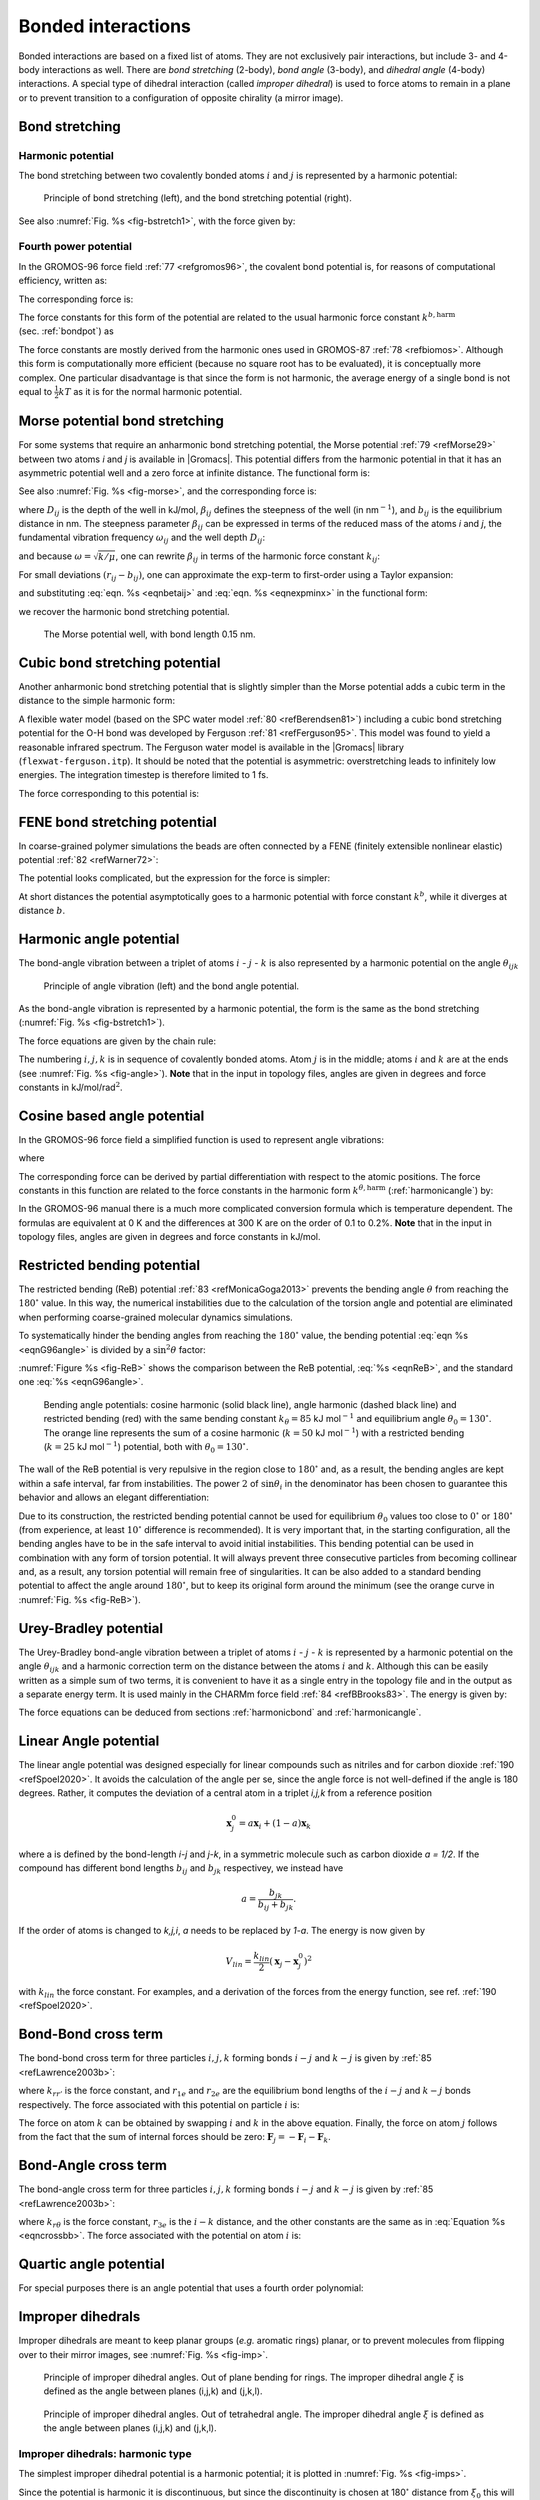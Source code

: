 Bonded interactions
-------------------

Bonded interactions are based on a fixed list of atoms. They are not
exclusively pair interactions, but include 3- and 4-body interactions as
well. There are *bond stretching* (2-body), *bond angle* (3-body), and
*dihedral angle* (4-body) interactions. A special type of dihedral
interaction (called *improper dihedral*) is used to force atoms to
remain in a plane or to prevent transition to a configuration of
opposite chirality (a mirror image).

.. _bondpot:

Bond stretching
~~~~~~~~~~~~~~~

.. _harmonicbond:

Harmonic potential
^^^^^^^^^^^^^^^^^^

The bond stretching between two covalently bonded atoms :math:`i` and
:math:`j` is represented by a harmonic potential:

.. _fig-bstretch1:

.. figure:: plots/bstretch.*
   :width: 7.00000cm

   Principle of bond stretching (left), and the bond stretching
   potential (right).

.. math:: V_b~({r_{ij}}) = {\frac{1}{2}}k^b_{ij}({r_{ij}}-b_{ij})^2
          :label: eqnharmbondstretch

See also :numref:`Fig. %s <fig-bstretch1>`, with the force given by:

.. math:: \mathbf{F}_i(\mathbf{r}_{ij}) = k^b_{ij}({r_{ij}}-b_{ij}) {\frac{{\mathbf{r}_{ij}}}{{r_{ij}}}}
          :label: eqnharmbondstretchforce

.. _g96bond:

Fourth power potential
^^^^^^^^^^^^^^^^^^^^^^

In the GROMOS-96 force field \ :ref:`77 <refgromos96>`, the covalent bond
potential is, for reasons of computational efficiency, written as:

.. math:: V_b~({r_{ij}}) = \frac{1}{4}k^b_{ij}\left({r_{ij}}^2-b_{ij}^2\right)^2
          :label: eqng96bond

The corresponding force is:

.. math:: \mathbf{F}_i(\mathbf{r}_{ij}) = k^b_{ij}({r_{ij}}^2-b_{ij}^2)~\mathbf{r}_ij
          :label: eqng96bondforce

The force constants for this form of the potential are related to the
usual harmonic force constant :math:`k^{b,\mathrm{harm}}`
(sec. :ref:`bondpot`) as

.. math:: 2 k^b b_{ij}^2 = k^{b,\mathrm{harm}}
          :label: eqn96harmrelation

The force constants are mostly derived from the harmonic ones used in
GROMOS-87 :ref:`78 <refbiomos>`. Although this form is
computationally more efficient (because no square root has to be
evaluated), it is conceptually more complex. One particular disadvantage
is that since the form is not harmonic, the average energy of a single
bond is not equal to :math:`{\frac{1}{2}}kT` as it is for the normal
harmonic potential.

.. _morsebond:

Morse potential bond stretching
~~~~~~~~~~~~~~~~~~~~~~~~~~~~~~~

For some systems that require an anharmonic bond stretching potential,
the Morse potential \ :ref:`79 <refMorse29>` between two atoms *i* and *j* is
available in |Gromacs|. This potential differs from the harmonic potential
in that it has an asymmetric potential well and a zero force at infinite
distance. The functional form is:

.. math:: \displaystyle V_{morse} (r_{ij}) = D_{ij} [1 - \exp(-\beta_{ij}(r_{ij}-b_{ij}))]^2,
          :label: eqnmorsebond

See also :numref:`Fig. %s <fig-morse>`, and the corresponding force is:

.. math:: \begin{array}{rcl}
          \displaystyle {\bf F}_{morse} ({\bf r}_{ij})&=&2 D_{ij} \beta_{ij} \exp(-\beta_{ij}(r_{ij}-b_{ij})) * \\
          \displaystyle \: & \: &[1 - \exp(-\beta_{ij}(r_{ij}-b_{ij}))] \frac{\displaystyle {\bf r}_{ij}}{\displaystyle r_{ij}},
          \end{array}
          :label: eqnmorsebondforce

where :math:`\displaystyle D_{ij}`  is the depth of the well in
kJ/mol, :math:`\displaystyle \beta_{ij}` defines the steepness of the
well (in nm\ :math:`^{-1}`), and :math:`\displaystyle b_{ij}` is the
equilibrium distance in nm. The steepness parameter
:math:`\displaystyle \beta_{ij}` can be expressed in terms of the reduced mass of the atoms *i* and
*j*, the fundamental vibration frequency :math:`\displaystyle\omega_{ij}` and the well depth :math:`\displaystyle D_{ij}`:

.. math:: \displaystyle \beta_{ij}= \omega_{ij} \sqrt{\frac{\mu_{ij}}{2 D_{ij}}}
          :label: eqnmorsefreq

and because :math:`\displaystyle \omega = \sqrt{k/\mu}`, one can
rewrite :math:`\displaystyle \beta_{ij}` in terms of the harmonic
force constant :math:`\displaystyle k_{ij}`:

.. math:: \displaystyle \beta_{ij}= \sqrt{\frac{k_{ij}}{2 D_{ij}}}
          :label: eqnbetaij

For small deviations :math:`\displaystyle (r_{ij}-b_{ij})`, one can
approximate the :math:`\displaystyle \exp`-term to first-order using a
Taylor expansion:

.. math:: \displaystyle \exp(-x) \approx 1-x
          :label: eqnexpminx

and substituting :eq:`eqn. %s <eqnbetaij>` and :eq:`eqn. %s <eqnexpminx>` in the
functional form:

.. math:: \begin{array}{rcl}
          \displaystyle V_{morse} (r_{ij})&=&D_{ij} [1 - \exp(-\beta_{ij}(r_{ij}-b_{ij}))]^2\\
          \displaystyle \:&=&D_{ij} [1 - (1 -\sqrt{\frac{k_{ij}}{2 D_{ij}}}(r_{ij}-b_{ij}))]^2\\
          \displaystyle \:&=&\frac{1}{2} k_{ij} (r_{ij}-b_{ij}))^2
          \end{array}
          :label: eqnharmfrommorse

we recover the harmonic bond stretching potential.

.. _fig-morse:

.. figure:: plots/f-morse.*
   :width: 7.00000cm

   The Morse potential well, with bond length 0.15 nm.

Cubic bond stretching potential
~~~~~~~~~~~~~~~~~~~~~~~~~~~~~~~

Another anharmonic bond stretching potential that is slightly simpler
than the Morse potential adds a cubic term in the distance to the simple
harmonic form:

.. math:: V_b~({r_{ij}}) = k^b_{ij}({r_{ij}}-b_{ij})^2 + k^b_{ij}k^{cub}_{ij}({r_{ij}}-b_{ij})^3
          :label: eqncubicbond

A flexible water model (based on the SPC water model \ :ref:`80 <refBerendsen81>`)
including a cubic bond stretching potential for the O-H bond was
developed by Ferguson \ :ref:`81 <refFerguson95>`. This model was found to yield a
reasonable infrared spectrum. The Ferguson water model is available in
the |Gromacs| library (``flexwat-ferguson.itp``). It should be noted that the
potential is asymmetric: overstretching leads to infinitely low
energies. The integration timestep is therefore limited to 1 fs.

The force corresponding to this potential is:

.. math:: \mathbf{F}_i(\mathbf{r}_{ij}) = 2k^b_{ij}({r_{ij}}-b_{ij})~{\frac{{\mathbf{r}_{ij}}}{{r_{ij}}}}+ 3k^b_{ij}k^{cub}_{ij}({r_{ij}}-b_{ij})^2~{\frac{{\mathbf{r}_{ij}}}{{r_{ij}}}}
          :label: eqncubicbondforce

FENE bond stretching potential
~~~~~~~~~~~~~~~~~~~~~~~~~~~~~~

In coarse-grained polymer simulations the beads are often connected by a
FENE (finitely extensible nonlinear elastic) potential \ :ref:`82 <refWarner72>`:

.. math:: V_{\mbox{FENE}}({r_{ij}}) =
          -{\frac{1}{2}}k^b_{ij} b^2_{ij} \log\left(1 - \frac{{r_{ij}}^2}{b^2_{ij}}\right)
          :label: eqnfenebond

The potential looks complicated, but the expression for the force is
simpler:

.. math:: F_{\mbox{FENE}}(\mathbf{r}_{ij}) =
          -k^b_{ij} \left(1 - \frac{{r_{ij}}^2}{b^2_{ij}}\right)^{-1} \mathbf{r}_{ij}
          :label: eqnfenebondforce

At short distances the potential asymptotically goes to a harmonic
potential with force constant :math:`k^b`, while it diverges at distance
:math:`b`.

.. _harmonicangle:

Harmonic angle potential
~~~~~~~~~~~~~~~~~~~~~~~~

The bond-angle vibration between a triplet of atoms :math:`i` -
:math:`j` - :math:`k` is also represented by a harmonic potential on the
angle :math:`{\theta_{ijk}}`

.. _fig-angle:

.. figure:: plots/angle.*
   :width: 7.00000cm

   Principle of angle vibration (left) and the bond angle potential.

.. math:: V_a({\theta_{ijk}}) = {\frac{1}{2}}k^{\theta}_{ijk}({\theta_{ijk}}-{\theta_{ijk}}^0)^2
          :label: eqnharmangle

As the bond-angle vibration is represented by a harmonic potential, the
form is the same as the bond stretching
(:numref:`Fig. %s <fig-bstretch1>`).

The force equations are given by the chain rule:

.. math:: \begin{array}{l}
          \mathbf{F}_i    ~=~ -\displaystyle\frac{d V_a({\theta_{ijk}})}{d \mathbf{r}_i}   \\
          \mathbf{F}_k    ~=~ -\displaystyle\frac{d V_a({\theta_{ijk}})}{d \mathbf{r}_k}   \\
          \mathbf{F}_j    ~=~ -\mathbf{F}_i-\mathbf{F}_k
          \end{array}
          ~ \mbox{ ~ where ~ } ~
           {\theta_{ijk}}= \arccos \frac{(\mathbf{r}_{ij} \cdot \mathbf{r}_{kj})}{r_{ij}r_{kj}}
          :label: eqnharmangleforce

The numbering :math:`i,j,k` is in sequence of covalently bonded atoms.
Atom :math:`j` is in the middle; atoms :math:`i` and :math:`k` are at
the ends (see :numref:`Fig. %s <fig-angle>`). **Note** that in the input in topology
files, angles are given in degrees and force constants in
kJ/mol/rad\ :math:`^2`.

.. _g96angle:

Cosine based angle potential
~~~~~~~~~~~~~~~~~~~~~~~~~~~~

In the GROMOS-96 force field a simplified function is used to represent
angle vibrations:

.. math:: V_a({\theta_{ijk}}) = {\frac{1}{2}}k^{\theta}_{ijk}\left(\cos({\theta_{ijk}}) - \cos({\theta_{ijk}}^0)\right)^2
          :label: eqnG96angle

where

.. math:: \cos({\theta_{ijk}}) = \frac{\mathbf{r}_{ij}\cdot\mathbf{r}_{kj}}{{r_{ij}}r_{kj}}
          :label: eqnG96anglecos

The corresponding force can be derived by partial differentiation with
respect to the atomic positions. The force constants in this function
are related to the force constants in the harmonic form
:math:`k^{\theta,\mathrm{harm}}` (:ref:`harmonicangle`) by:

.. math:: k^{\theta} \sin^2({\theta_{ijk}}^0) = k^{\theta,\mathrm{harm}}
          :label: eqnG96angleFC

In the GROMOS-96 manual there is a much more complicated conversion
formula which is temperature dependent. The formulas are equivalent at 0
K and the differences at 300 K are on the order of 0.1 to 0.2%. **Note**
that in the input in topology files, angles are given in degrees and
force constants in kJ/mol.

.. _reb:

Restricted bending potential
~~~~~~~~~~~~~~~~~~~~~~~~~~~~

The restricted bending (ReB) potential \ :ref:`83 <refMonicaGoga2013>` prevents the
bending angle :math:`\theta` from reaching the :math:`180^{\circ}`
value. In this way, the numerical instabilities due to the calculation
of the torsion angle and potential are eliminated when performing
coarse-grained molecular dynamics simulations.

To systematically hinder the bending angles from reaching the
:math:`180^{\circ}` value, the bending potential :eq:`eqn %s <eqnG96angle>` is
divided by a :math:`\sin^2\theta` factor:

.. math:: V_{\rm ReB}(\theta_i) = \frac{1}{2} k_{\theta} \frac{(\cos\theta_i - \cos\theta_0)^2}{\sin^2\theta_i}.
          :label: eqnReB

:numref:`Figure %s <fig-ReB>` shows the comparison between the ReB potential,
:eq:`%s <eqnReB>`, and the standard one :eq:`%s <eqnG96angle>`.

.. _fig-ReB:

.. figure:: plots/fig-02.*
   :width: 10.00000cm

   Bending angle potentials: cosine harmonic (solid black line), angle
   harmonic (dashed black line) and restricted bending (red) with the
   same bending constant :math:`k_{\theta}=85` kJ mol\ :math:`^{-1}` and
   equilibrium angle :math:`\theta_0=130^{\circ}`. The orange line
   represents the sum of a cosine harmonic (:math:`k =50` kJ
   mol\ :math:`^{-1}`) with a restricted bending (:math:`k =25` kJ
   mol\ :math:`^{-1}`) potential, both with
   :math:`\theta_0=130^{\circ}`.

The wall of the ReB potential is very repulsive in the region close to
:math:`180^{\circ}` and, as a result, the bending angles are kept within
a safe interval, far from instabilities. The power :math:`2` of
:math:`\sin\theta_i` in the denominator has been chosen to guarantee
this behavior and allows an elegant differentiation:

.. math:: F_{\rm ReB}(\theta_i) = \frac{2k_{\theta}}{\sin^4\theta_i}(\cos\theta_i - \cos\theta_0) (1 - \cos\theta_i\cos\theta_0) \frac{\partial \cos\theta_i}{\partial \vec r_{k}}.
          :label: eqdiffReB

Due to its construction, the restricted bending potential cannot be
used for equilibrium :math:`\theta_0` values too close to
:math:`0^{\circ}` or :math:`180^{\circ}` (from experience, at least
:math:`10^{\circ}` difference is recommended). It is very important
that, in the starting configuration, all the bending angles have to be
in the safe interval to avoid initial instabilities. This bending
potential can be used in combination with any form of torsion potential.
It will always prevent three consecutive particles from becoming
collinear and, as a result, any torsion potential will remain free of
singularities. It can be also added to a standard bending potential to
affect the angle around :math:`180^{\circ}`, but to keep its original
form around the minimum (see the orange curve in :numref:`Fig. %s <fig-ReB>`).

Urey-Bradley potential
~~~~~~~~~~~~~~~~~~~~~~

The Urey-Bradley bond-angle vibration between a triplet of atoms
:math:`i` - :math:`j` - :math:`k` is represented by a harmonic potential
on the angle :math:`{\theta_{ijk}}` and a harmonic correction term on
the distance between the atoms :math:`i` and :math:`k`. Although this
can be easily written as a simple sum of two terms, it is convenient to
have it as a single entry in the topology file and in the output as a
separate energy term. It is used mainly in the CHARMm force
field \ :ref:`84 <refBBrooks83>`. The energy is given by:

.. math:: V_a({\theta_{ijk}}) = {\frac{1}{2}}k^{\theta}_{ijk}({\theta_{ijk}}-{\theta_{ijk}}^0)^2 + {\frac{1}{2}}k^{UB}_{ijk}(r_{ik}-r_{ik}^0)^2
          :label: eqnUBAngle

The force equations can be deduced from sections :ref:`harmonicbond`
and :ref:`harmonicangle`.

Linear Angle potential
~~~~~~~~~~~~~~~~~~~~~~

The linear angle potential was designed especially for linear compounds
such as nitriles and for carbon dioxide \ :ref:`190 <refSpoel2020>`. 
It avoids the calculation of the angle per se, since the angle force
is not well-defined if the angle is 180 degrees. Rather, it computes the
deviation of a central atom in a triplet *i,j,k* from a reference position

.. math:: \mathbf{x}_j^0 = a \mathbf{x}_i + (1-a) \mathbf{x}_k

where a is defined by the bond-length *i-j* and *j-k*, in a symmetric
molecule such as carbon dioxide *a = 1/2*. If the compound has different
bond lengths :math:`b_{ij}` and :math:`b_{jk}` respectivey, we instead have

.. math:: a = \frac{b_{jk}}{b_{ij}+b_{jk}}.

If the order of atoms is changed to *k,j,i*, *a* needs to be 
replaced by *1-a*. The energy is now given by

.. math:: V_{lin} = \frac{k_{lin}}{2}\left(\mathbf{x}_j - \mathbf{x}_j^0\right)^2

with :math:`k_{lin}` the force constant. For examples, and a derivation of the forces from the energy function, see ref. \ :ref:`190 <refSpoel2020>`. 

Bond-Bond cross term
~~~~~~~~~~~~~~~~~~~~

The bond-bond cross term for three particles :math:`i, j, k` forming
bonds :math:`i-j` and :math:`k-j` is given
by \ :ref:`85 <refLawrence2003b>`:

.. math:: V_{rr'} ~=~ k_{rr'} \left(\left|\mathbf{r}_{i}-\mathbf{r}_j\right|-r_{1e}\right) \left(\left|\mathbf{r}_{k}-\mathbf{r}_j\right|-r_{2e}\right)
          :label: eqncrossbb

where :math:`k_{rr'}` is the force constant, and :math:`r_{1e}` and
:math:`r_{2e}` are the equilibrium bond lengths of the :math:`i-j` and
:math:`k-j` bonds respectively. The force associated with this potential
on particle :math:`i` is:

.. math:: \mathbf{F}_{i} = -k_{rr'}\left(\left|\mathbf{r}_{k}-\mathbf{r}_j\right|-r_{2e}\right)\frac{\mathbf{r}_i-\mathbf{r}_j}{\left|\mathbf{r}_{i}-\mathbf{r}_j\right|}
          :label: eqncrossbbforce

The force on atom :math:`k` can be obtained by swapping :math:`i` and
:math:`k` in the above equation. Finally, the force on atom :math:`j`
follows from the fact that the sum of internal forces should be zero:
:math:`\mathbf{F}_j = -\mathbf{F}_i-\mathbf{F}_k`.

Bond-Angle cross term
~~~~~~~~~~~~~~~~~~~~~

The bond-angle cross term for three particles :math:`i, j, k` forming
bonds :math:`i-j` and :math:`k-j` is given
by \ :ref:`85 <refLawrence2003b>`:

.. math:: V_{r\theta} ~=~ k_{r\theta} \left(\left|\mathbf{r}_{i}-\mathbf{r}_k\right|-r_{3e} \right) \left(\left|\mathbf{r}_{i}-\mathbf{r}_j\right|-r_{1e} + \left|\mathbf{r}_{k}-\mathbf{r}_j\right|-r_{2e}\right)
          :label: eqncrossba

where :math:`k_{r\theta}` is the force constant, :math:`r_{3e}` is the
:math:`i-k` distance, and the other constants are the same as in
:eq:`Equation %s <eqncrossbb>`. The force associated with the potential on atom
:math:`i` is:

.. math:: \mathbf{F}_{i} ~=~ -k_{r\theta}
          \left[
          \left(
          \left| \mathbf{r}_{i} - \mathbf{r}_{k}\right|
          -r_{3e}\right)
          \frac{
                \mathbf{r}_{i}-\mathbf{r}_j}
                { \left| \mathbf{r}_{i}-\mathbf{r}_{j}\right| 
                }
          + \left(
            \left| \mathbf{r}_{i}-\mathbf{r}_{j}\right|
          -r_{1e}
          + \left| \mathbf{r}_{k}-\mathbf{r}_{j}\right|
          -r_{2e}\right)
          \frac{
                \mathbf{r}_{i}-\mathbf{r}_{k}}
                {\left| \mathbf{r}_{i}-\mathbf{r}_{k}\right|
                }
          \right]
          :label: eqncrossbaforce

Quartic angle potential
~~~~~~~~~~~~~~~~~~~~~~~

For special purposes there is an angle potential that uses a fourth
order polynomial:

.. math:: V_q({\theta_{ijk}}) ~=~ \sum_{n=0}^5 C_n ({\theta_{ijk}}-{\theta_{ijk}}^0)^n
          :label: eqnquarticangle

.. _imp:

Improper dihedrals
~~~~~~~~~~~~~~~~~~

Improper dihedrals are meant to keep planar groups (*e.g.* aromatic
rings) planar, or to prevent molecules from flipping over to their
mirror images, see :numref:`Fig. %s <fig-imp>`.

.. _fig-imp:

.. figure:: plots/ring-imp.*
        :width: 4.00000cm

        Principle of improper dihedral angles. Out of plane bending for rings.
        The improper dihedral angle :math:`\xi` is defined as the angle between
        planes (i,j,k) and (j,k,l).

.. figure:: plots/subst-im.*
        :width: 3.00000cm

.. figure:: plots/tetra-im.*
        :width: 3.00000cm

        Principle of improper dihedral angles. Out of tetrahedral angle.
        The improper dihedral angle :math:`\xi` is defined
        as the angle between planes (i,j,k) and (j,k,l).

Improper dihedrals: harmonic type
^^^^^^^^^^^^^^^^^^^^^^^^^^^^^^^^^

The simplest improper dihedral potential is a harmonic potential; it is
plotted in :numref:`Fig. %s <fig-imps>`.

.. math:: V_{id}(\xi_{ijkl}) = {\frac{1}{2}}k_{\xi}(\xi_{ijkl}-\xi_0)^2
          :label: eqnharmimpdihedral

Since the potential is harmonic it is discontinuous, but since the
discontinuity is chosen at 180\ :math:`^\circ` distance from
:math:`\xi_0` this will never cause problems. **Note** that in the input
in topology files, angles are given in degrees and force constants in
kJ/mol/rad\ :math:`^2`.

.. _fig-imps:

.. figure:: plots/f-imps.*
   :width: 10.00000cm

   Improper dihedral potential.

Improper dihedrals: periodic type
^^^^^^^^^^^^^^^^^^^^^^^^^^^^^^^^^

This potential is identical to the periodic proper dihedral (see below).
There is a separate dihedral type for this (type 4) only to be able to
distinguish improper from proper dihedrals in the parameter section and
the output.

Proper dihedrals
~~~~~~~~~~~~~~~~

For the normal dihedral interaction there is a choice of either the
GROMOS periodic function or a function based on expansion in powers of
:math:`\cos \phi` (the so-called Ryckaert-Bellemans potential). This
choice has consequences for the inclusion of special interactions
between the first and the fourth atom of the dihedral quadruple. With
the periodic GROMOS potential a special 1-4 LJ-interaction must be
included; with the Ryckaert-Bellemans potential *for alkanes* the 1-4
interactions must be excluded from the non-bonded list. **Note:**
Ryckaert-Bellemans potentials are also used in *e.g.* the OPLS force
field in combination with 1-4 interactions. You should therefore not
modify topologies generated by :ref:`pdb2gmx <gmx pdb2gmx>` in this case.

Proper dihedrals: periodic type
^^^^^^^^^^^^^^^^^^^^^^^^^^^^^^^

Proper dihedral angles are defined according to the IUPAC/IUB
convention, where :math:`\phi` is the angle between the :math:`ijk` and
the :math:`jkl` planes, with **zero** corresponding to the *cis*
configuration (:math:`i` and :math:`l` on the same side). There are two
dihedral function types in |Gromacs| topology files. There is the standard
type 1 which behaves like any other bonded interactions. For certain
force fields, type 9 is useful. Type 9 allows multiple potential
functions to be applied automatically to a single dihedral in the
``[ dihedral ]`` section when multiple parameters are
defined for the same atomtypes in the ``[ dihedraltypes ]``
section.

.. _fig-pdihf:

.. figure:: plots/f-dih.*
   :width: 7.00000cm

   Principle of proper dihedral angle (left, in *trans* form) and the
   dihedral angle potential (right).

.. math:: V_d(\phi_{ijkl}) = k_{\phi}(1 + \cos(n \phi - \phi_s))
          :label: eqnperiodicpropdihedral

Proper dihedrals: Ryckaert-Bellemans function
^^^^^^^^^^^^^^^^^^^^^^^^^^^^^^^^^^^^^^^^^^^^^

| For alkanes, the following proper dihedral potential is often used
  (see :numref:`Fig. %s <fig-rbdih>`):

  .. math:: V_{rb}(\phi_{ijkl}) = \sum_{n=0}^5 C_n( \cos(\psi ))^n,
            :label: eqnRBproperdihedral

|  where :math:`\psi = \phi - 180^\circ`.
| **Note:** A conversion from one convention to another can be achieved
  by multiplying every coefficient :math:`\displaystyle C_n` by
  :math:`\displaystyle (-1)^n`.

An example of constants for :math:`C` is given in :numref:`Table %s <tab-crb>`.

.. _tab-crb:

.. table:: 
    Constants for Ryckaert-Bellemans potential (\ :math:`\mathrm{kJ mol}^{-1}`).
    :widths: auto
    :align: center

    +-------------+-------+-------------+--------+-------------+-------+
    | :math:`C_0` | 9.28  | :math:`C_2` | -13.12 | :math:`C_4` | 26.24 |
    +-------------+-------+-------------+--------+-------------+-------+
    | :math:`C_1` | 12.16 | :math:`C_3` | -3.06  | :math:`C_5` | -31.5 |
    +-------------+-------+-------------+--------+-------------+-------+


.. _fig-rbdih:

.. figure:: plots/f-rbs.*
   :width: 8.00000cm

   Ryckaert-Bellemans dihedral potential.

(**Note:** The use of this potential implies exclusion of LJ
interactions between the first and the last atom of the dihedral, and
:math:`\psi` is defined according to the “polymer convention”
(:math:`\psi_{trans}=0`).)

| The RB dihedral function can also be used to include Fourier dihedrals
  (see below):

  .. math:: V_{rb} (\phi_{ijkl}) ~=~ \frac{1}{2} \left[F_1(1+\cos(\phi)) + F_2(
            1-\cos(2\phi)) + F_3(1+\cos(3\phi)) + F_4(1-\cos(4\phi))\right]
            :label: eqnRBproperdihedralFourier

| Because of the equalities :math:`\cos(2\phi) = 2\cos^2(\phi) - 1`,
  :math:`\cos(3\phi) = 4\cos^3(\phi) - 3\cos(\phi)` and
  :math:`\cos(4\phi) = 8\cos^4(\phi) - 8\cos^2(\phi) + 1` one can
  translate the OPLS parameters to Ryckaert-Bellemans parameters as
  follows:

  .. math:: \displaystyle
            \begin{array}{rcl}
            \displaystyle C_0&=&F_2 + \frac{1}{2} (F_1 + F_3)\\
            \displaystyle C_1&=&\frac{1}{2} (- F_1 + 3 \, F_3)\\
            \displaystyle C_2&=& -F_2 + 4 \, F_4\\
            \displaystyle C_3&=&-2 \, F_3\\
            \displaystyle C_4&=&-4 \, F_4\\
            \displaystyle C_5&=&0
            \end{array}
            :label: eqnoplsRBconversion

| with OPLS parameters in protein convention and RB parameters in
  polymer convention (this yields a minus sign for the odd powers of
  cos\ :math:`(\phi)`).
| **Note:** Mind the conversion from **kcal mol**\ :math:`^{-1}` for
  literature OPLS and RB parameters to **kJ mol**\ :math:`^{-1}` in
  |Gromacs|.

Proper dihedrals: Fourier function
^^^^^^^^^^^^^^^^^^^^^^^^^^^^^^^^^^

| The OPLS potential function is given as the first three
   :ref:`86 <refJorgensen1996>` or four \ :ref:`87 <refRobertson2015a>`
  cosine terms of a Fourier series. In |Gromacs| the four term function is
  implemented:

  .. math:: V_{F} (\phi_{ijkl}) ~=~ \frac{1}{2} \left[C_1(1+\cos(\phi)) + C_2(
            1-\cos(2\phi)) + C_3(1+\cos(3\phi)) + C_4(1-\cos(4\phi))\right],
            :label: eqnfourierproperdihedral

| Internally, |Gromacs| uses the Ryckaert-Bellemans code to compute
  Fourier dihedrals (see above), because this is more efficient.
| **Note:** Mind the conversion from *k*\ cal mol\ :math:`^{-1}` for
  literature OPLS parameters to **kJ mol**\ :math:`^{-1}` in |Gromacs|.

Proper dihedrals: Restricted torsion potential
^^^^^^^^^^^^^^^^^^^^^^^^^^^^^^^^^^^^^^^^^^^^^^

In a manner very similar to the restricted bending potential (see
:ref:`ReB`), a restricted torsion/dihedral potential is introduced:

.. math:: V_{\rm ReT}(\phi_i) = \frac{1}{2} k_{\phi} \frac{(\cos\phi_i - \cos\phi_0)^2}{\sin^2\phi_i}
          :label: eqnReT

with the advantages of being a function of :math:`\cos\phi` (no
problems taking the derivative of :math:`\sin\phi`) and of keeping the
torsion angle at only one minimum value. In this case, the factor
:math:`\sin^2\phi` does not allow the dihedral angle to move from the
[:math:`-180^{\circ}`:0] to [0::math:`180^{\circ}`] interval, i.e. it
cannot have maxima both at :math:`-\phi_0` and :math:`+\phi_0` maxima,
but only one of them. For this reason, all the dihedral angles of the
starting configuration should have their values in the desired angles
interval and the equilibrium :math:`\phi_0` value should not be too
close to the interval limits (as for the restricted bending potential,
described in :ref:`ReB`, at least :math:`10^{\circ}` difference is
recommended).

Proper dihedrals: Combined bending-torsion potential
^^^^^^^^^^^^^^^^^^^^^^^^^^^^^^^^^^^^^^^^^^^^^^^^^^^^

When the four particles forming the dihedral angle become collinear
(this situation will never happen in atomistic simulations, but it can
occur in coarse-grained simulations) the calculation of the torsion
angle and potential leads to numerical instabilities. One way to avoid
this is to use the restricted bending potential (see :ref:`ReB`) that
prevents the dihedral from reaching the :math:`180^{\circ}` value.

Another way is to disregard any effects of the dihedral becoming
ill-defined, keeping the dihedral force and potential calculation
continuous in entire angle range by coupling the torsion potential (in a
cosine form) with the bending potentials of the adjacent bending angles
in a unique expression:

.. math:: V_{\rm CBT}(\theta_{i-1}, \theta_i, \phi_i) = k_{\phi} \sin^3\theta_{i-1} \sin^3\theta_{i} \sum_{n=0}^4 { a_n \cos^n\phi_i}.
          :label: eqnCBT

This combined bending-torsion (CBT) potential has been proposed
by \ :ref:`88 <refBulacuGiessen2005>` for polymer melt simulations and is
extensively described in \ :ref:`83 <refMonicaGoga2013>`.

This potential has two main advantages:

-  it does not only depend on the dihedral angle :math:`\phi_i` (between
   the :math:`i-2`, :math:`i-1`, :math:`i` and :math:`i+1` beads) but
   also on the bending angles :math:`\theta_{i-1}` and :math:`\theta_i`
   defined from three adjacent beads (:math:`i-2`, :math:`i-1` and
   :math:`i`, and :math:`i-1`, :math:`i` and :math:`i+1`, respectively).
   The two :math:`\sin^3\theta` pre-factors, tentatively suggested
   by \ :ref:`89 <refScottScheragator1966>` and theoretically discussed by
   \ :ref:`90 <refPaulingBond>`, cancel the torsion potential and force when either of the two
   bending angles approaches the value of :math:`180^\circ`.

-  its dependence on :math:`\phi_i` is expressed through a polynomial in
   :math:`\cos\phi_i` that avoids the singularities in
   :math:`\phi=0^\circ` or :math:`180^\circ` in calculating the
   torsional force.

These two properties make the CBT potential well-behaved for MD
simulations with weak constraints on the bending angles or even for
steered / non-equilibrium MD in which the bending and torsion angles
suffer major modifications. When using the CBT potential, the bending
potentials for the adjacent :math:`\theta_{i-1}` and :math:`\theta_i`
may have any form. It is also possible to leave out the two angle
bending terms (:math:`\theta_{i-1}` and :math:`\theta_{i}`) completely.
:numref:`Fig. %s <fig-CBT>` illustrates the difference between a torsion potential
with and without the :math:`\sin^{3}\theta` factors (blue and gray
curves, respectively).

.. _fig-CBT:

.. figure:: plots/fig-04.*
   :width: 10.00000cm

   Blue: surface plot of the combined bending-torsion potential
   (:eq:`%s <eqnCBT>` with :math:`k = 10` kJ mol\ :math:`^{-1}`,
   :math:`a_0=2.41`, :math:`a_1=-2.95`, :math:`a_2=0.36`,
   :math:`a_3=1.33`) when, for simplicity, the bending angles behave the
   same (:math:`\theta_1=\theta_2=\theta`). Gray: the same torsion
   potential without the :math:`\sin^{3}\theta` terms
   (Ryckaert-Bellemans type). :math:`\phi` is the dihedral angle.

Additionally, the derivative of :math:`V_{CBT}` with respect to the
Cartesian variables is straightforward:

.. math:: \frac{\partial V_{\rm CBT}(\theta_{i-1},\theta_i,\phi_i)} {\partial \vec r_{l}} = \frac{\partial V_{\rm CBT}}{\partial \theta_{i-1}} \frac{\partial \theta_{i-1}}{\partial \vec r_{l}} +
          \frac{\partial V_{\rm CBT}}{\partial \theta_{i  }} \frac{\partial \theta_{i  }}{\partial \vec r_{l}} +
          \frac{\partial V_{\rm CBT}}{\partial \phi_{i    }} \frac{\partial \phi_{i    }}{\partial \vec r_{l}}
          :label: eqnforcecbt

The CBT is based on a cosine form without multiplicity, so it can only
be symmetrical around :math:`0^{\circ}`. To obtain an asymmetrical
dihedral angle distribution (e.g. only one maximum in
[:math:`-180^{\circ}`::math:`180^{\circ}`] interval), a standard torsion
potential such as harmonic angle or periodic cosine potentials should be
used instead of a CBT potential. However, these two forms have the
inconveniences of the force derivation (:math:`1/\sin\phi`) and of the
alignment of beads (:math:`\theta_i` or
:math:`\theta_{i-1} = 0^{\circ}, 180^{\circ}`). Coupling such
non-\ :math:`\cos\phi` potentials with :math:`\sin^3\theta` factors does
not improve simulation stability since there are cases in which
:math:`\theta` and :math:`\phi` are simultaneously :math:`180^{\circ}`.
The integration at this step would be possible (due to the cancelling of
the torsion potential) but the next step would be singular
(:math:`\theta` is not :math:`180^{\circ}` and :math:`\phi` is very
close to :math:`180^{\circ}`).

Tabulated bonded interaction functions
~~~~~~~~~~~~~~~~~~~~~~~~~~~~~~~~~~~~~~

| For full flexibility, any functional shape can be used for bonds,
  angles and dihedrals through user-supplied tabulated functions. The
  functional shapes are:

  .. math:: \begin{aligned}
            V_b(r_{ij})      &=& k \, f^b_n(r_{ij}) \\
            V_a({\theta_{ijk}})       &=& k \, f^a_n({\theta_{ijk}}) \\
            V_d(\phi_{ijkl}) &=& k \, f^d_n(\phi_{ijkl})\end{aligned}
            :label: eqntabuöatedbond

| where :math:`k` is a force constant in units of energy and :math:`f`
  is a cubic spline function; for details see :ref:`cubicspline`. For
  each interaction, the force constant :math:`k` and the table number
  :math:`n` are specified in the topology. There are two different types
  of bonds, one that generates exclusions (type 8) and one that does not
  (type 9). For details see :numref:`Table %s <tab-topfile2>`. The table files are
  supplied to the :ref:`mdrun <gmx mdrun>` program. After the table file name an
  underscore, the letter “b” for bonds, “a” for angles or “d” for
  dihedrals and the table number must be appended. For example, a
  tabulated bond with :math:`n=0` can be read from the file
  table\_b0.xvg. Multiple tables can be supplied simply by adding files
  with different values of :math:`n`, and are applied to the appropriate
  bonds, as specified in the topology (:numref:`Table %s <tab-topfile2>`). The format
  for the table files is three fixed-format columns of any suitable
  width. These columns must contain :math:`x`, :math:`f(x)`,
  :math:`-f'(x)`, and the values of :math:`x` should be uniformly
  spaced. Requirements for entries in the topology are given
  in :numref:`Table %s <tab-topfile2>`. The setup of the tables is as follows:
| **bonds**: :math:`x` is the distance in nm. For distances beyond the
  table length, :ref:`mdrun <gmx mdrun>` will quit with an error message.
| **angles**: :math:`x` is the angle in degrees. The table should go
  from 0 up to and including 180 degrees; the derivative is taken in
  degrees.
| **dihedrals**: :math:`x` is the dihedral angle in degrees. The table
  should go from -180 up to and including 180 degrees; the IUPAC/IUB
  convention is used, *i.e.* zero is cis, the derivative is taken in
  degrees.
